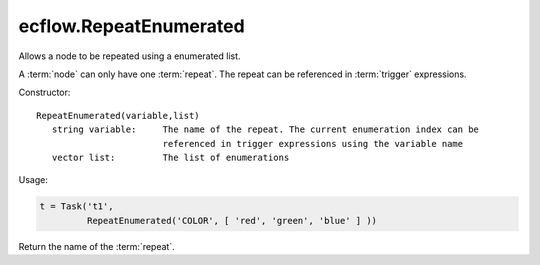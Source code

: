 ecflow.RepeatEnumerated
///////////////////////


.. py:class:: RepeatEnumerated
   :module: ecflow

   Bases: :py:class:`~Boost.Python.instance`

Allows a node to be repeated using a enumerated list.

A :term:`node` can only have one :term:`repeat`.
The repeat can be referenced in :term:`trigger` expressions.

Constructor::

   RepeatEnumerated(variable,list)
      string variable:     The name of the repeat. The current enumeration index can be
                           referenced in trigger expressions using the variable name
      vector list:         The list of enumerations

Usage:

.. code-block:: python

   t = Task('t1',
            RepeatEnumerated('COLOR', [ 'red', 'green', 'blue' ] ))


.. py:method:: RepeatEnumerated.end( (RepeatEnumerated)arg1) -> int
   :module: ecflow


.. py:method:: RepeatEnumerated.name( (RepeatEnumerated)arg1) -> str :
   :module: ecflow

Return the name of the :term:`repeat`.


.. py:method:: RepeatEnumerated.start( (RepeatEnumerated)arg1) -> int
   :module: ecflow


.. py:method:: RepeatEnumerated.step( (RepeatEnumerated)arg1) -> int
   :module: ecflow

